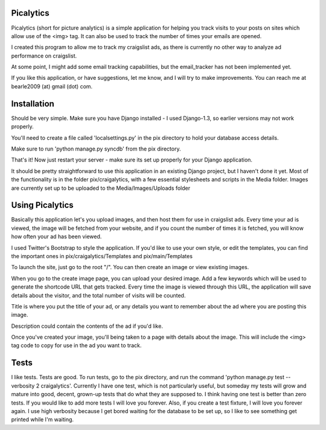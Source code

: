 ==========
Picalytics
==========

Picalytics (short for picture analytics) is a simple application for helping you track visits to your posts on sites which allow use of the <img> tag.  It can also be used to track the number of times your emails are opened.  

I created this program to allow me to track my craigslist ads, as there is currently no other way to analyze ad performance on craigslist. 

At some point, I might add some email tracking capabilities, but the email_tracker has not been implemented yet.

If you like this application, or have suggestions, let me know, and I will try to make improvements.  You can reach me at bearle2009 (at) gmail (dot) com.  

============
Installation
============

Should be very simple.  Make sure you have Django installed - I used Django-1.3, so earlier versions may not work properly.  

You'll need to create a file called 'localsettings.py' in the pix directory to hold your database access details.  

Make sure to run 'python manage.py syncdb' from the pix directory.  

That's it!  Now just restart your server - make sure its set up properly for your Django application.  

It should be pretty straightforward to use this application in an existing Django project, but I haven't done it yet.  Most of the functionality is in the folder pix/craigalytics, with a few essential stylesheets and scripts in the Media folder.  Images are currently set up to be uploaded to the Media/Images/Uploads folder

================
Using Picalytics
================

Basically this application let's you upload images, and then host them for use in craigslist ads.  Every time your ad is viewed, the image will be fetched from your website, and if you count the number of times it is fetched, you will know how often your ad has been viewed.  

I used Twitter's Bootstrap to style the application.  
If you'd like to use your own style, or edit the templates,
you can find the important ones in pix/craigalytics/Templates and pix/main/Templates

To launch the site, just 
go to the root "/".
You can then create an image or view existing images.

When you go to the create image page, you can upload your desired image.
Add a few keywords which will be used to generate the shortcode URL that gets tracked.  Every time the image is viewed through this URL, the application will save details about the visitor, and the total number of visits will be counted.  

Title is where you put the title of your ad, or any details you want to remember about the ad where you are posting this image.

Description could contain the contents of the ad if you'd like.  

Once you've created your image, you'll being taken to a page with details about the image.  This will include the <img> tag code to copy for use in the ad you want to track.  

=====
Tests
=====

I like tests.  Tests are good.  To run tests, go to the pix directory, and run the command 'python manage.py test --verbosity 2 craigalytics'.  Currently I have one test, which is not particularly useful, but someday my tests will grow and mature into good, decent, grown-up tests that do what they are supposed to.  I think having one test is better than zero tests.  If you would like to add more tests I will love you forever.  Also, if you create a test fixture, I will love you forever again.  I use high verbosity because I get bored waiting for the database to be set up, so I like to see something get printed while I'm waiting.  
